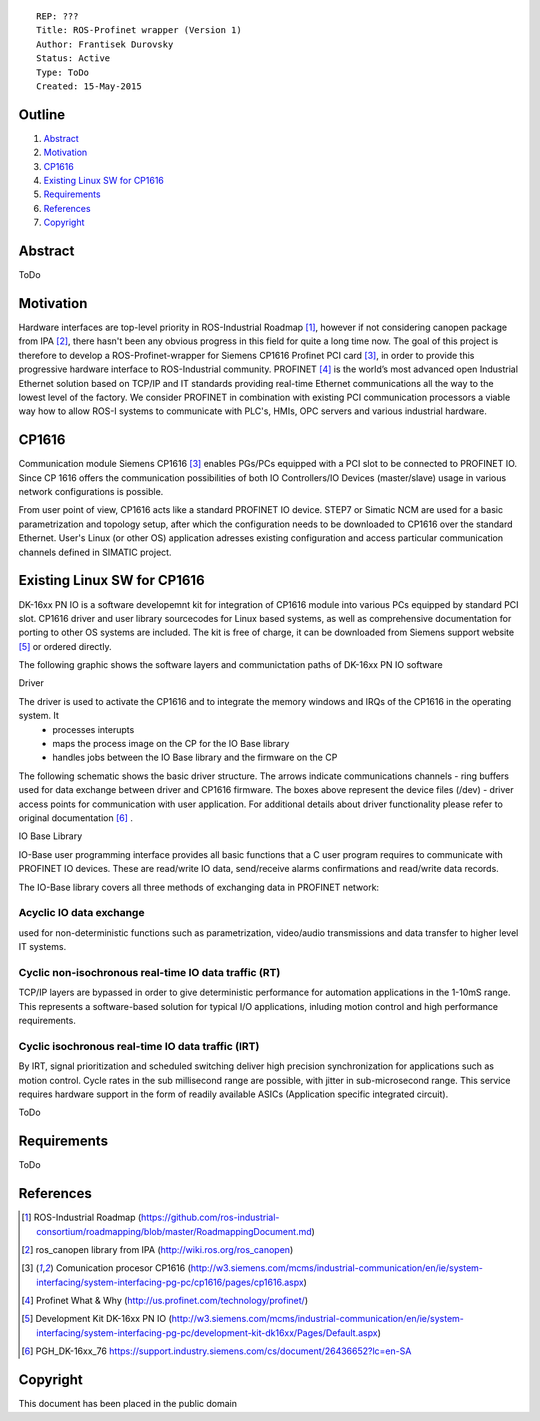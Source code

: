 ::
    
    REP: ???
    Title: ROS-Profinet wrapper (Version 1)
    Author: Frantisek Durovsky
    Status: Active
    Type: ToDo
    Created: 15-May-2015

Outline
=======

#. Abstract_
#. Motivation_
#. CP1616_
#. `Existing Linux SW for CP1616`_
#. Requirements_
#. References_
#. Copyright_


Abstract
========

ToDo


Motivation
========

Hardware interfaces are top-level priority in ROS-Industrial Roadmap [#ros-i_roadmap]_, however if not considering canopen package from IPA [#ros_canopen]_, there hasn't been any obvious progress in this field for quite a long time now. The goal of this project is therefore to develop a ROS-Profinet-wrapper for Siemens CP1616 Profinet PCI card [#cp1616]_, in order to provide this progressive hardware interface to ROS-Industrial community. PROFINET [#profinet]_ is the world’s most advanced open Industrial Ethernet solution based on TCP/IP and IT standards providing real-time Ethernet communications all the way to the lowest level of the factory. We consider PROFINET in combination with existing PCI communication processors a viable way how to allow ROS-I systems to communicate with PLC's, HMIs, OPC servers and various industrial hardware. 


CP1616
========
Communication module Siemens CP1616 [#cp1616]_ enables PGs/PCs equipped with a PCI slot to be connected to PROFINET IO. Since CP 1616 offers the communication possibilities of both IO Controllers/IO Devices (master/slave) usage in various network configurations is possible. 

.. image:: rep-I000X/cp1616.jpeg


From user point of view, CP1616 acts like a standard PROFINET IO device. STEP7 or Simatic NCM are used for a basic parametrization and topology setup, after which the configuration needs to be downloaded to CP1616 over the standard Ethernet. User's Linux (or other OS) application adresses existing configuration and access particular communication channels defined in SIMATIC project. 



Existing Linux SW for CP1616
========
DK-16xx PN IO is a software developemnt kit for integration of CP1616 module into various PCs  equipped by standard PCI slot. CP1616 driver and user library sourcecodes for Linux based systems, as well as comprehensive documentation for porting to other OS systems are included. The kit is free of charge, it can be downloaded from Siemens support website [#siemens_sup]_ or ordered directly.  

The following graphic shows the software layers and communictation paths of DK-16xx PN IO software

.. image:: rep-I000X/overview.jpg

Driver

The driver is used to activate the CP1616 and to integrate the memory windows and IRQs of the CP1616 in the operating system. It 
 - processes interupts
 - maps the process image on the CP for the IO Base library
 - handles jobs between the IO Base library and the firmware on the CP
 
The following schematic shows the basic driver structure. The arrows indicate communications channels - ring buffers used for data exchange between driver and CP1616 firmware. The boxes above represent the device files (/dev) - driver access points for communication with user application. For additional details about driver functionality please refer to original documentation [#CP1616_doc]_ .

.. image:: rep-I000X/driver.jpg

IO Base Library

IO-Base user programming interface provides all basic functions that a C user program requires to communicate with PROFINET IO devices. These are read/write IO data, send/receive alarms confirmations and read/write data records. 

The IO-Base library covers all three methods of exchanging data in PROFINET network:

Acyclic IO data exchange
---------
used for non-deterministic functions such as parametrization, video/audio transmissions and data transfer to higher level IT systems.

Cyclic non-isochronous real-time IO data traffic (RT)
---------
TCP/IP layers are bypassed in order to give deterministic performance for automation applications in the 1-10mS range. This represents a software-based solution for typical I/O applications, inluding motion control and high performance requirements.

Cyclic isochronous real-time IO data traffic (IRT)
---------
By IRT, signal prioritization and scheduled switching deliver high precision synchronization for applications such as motion control. Cycle rates in the sub millisecond range are possible, with jitter in sub-microsecond range. This service requires hardware support in the form of readily available ASICs (Application specific integrated circuit). 




ToDo

Requirements
=========
ToDo


References
========
.. [#ros-i_roadmap] ROS-Industrial Roadmap (https://github.com/ros-industrial-consortium/roadmapping/blob/master/RoadmappingDocument.md)
.. [#ros_canopen] ros_canopen library from IPA (http://wiki.ros.org/ros_canopen) 
.. [#cp1616] Comunication procesor CP1616 (http://w3.siemens.com/mcms/industrial-communication/en/ie/system-interfacing/system-interfacing-pg-pc/cp1616/pages/cp1616.aspx)
.. [#profinet] Profinet What & Why (http://us.profinet.com/technology/profinet/)
.. [#siemens_sup] Development Kit DK-16xx PN IO (http://w3.siemens.com/mcms/industrial-communication/en/ie/system-interfacing/system-interfacing-pg-pc/development-kit-dk16xx/Pages/Default.aspx)
.. [#CP1616_doc] PGH_DK-16xx_76 https://support.industry.siemens.com/cs/document/26436652?lc=en-SA
Copyright
========
This document has been placed in the public domain